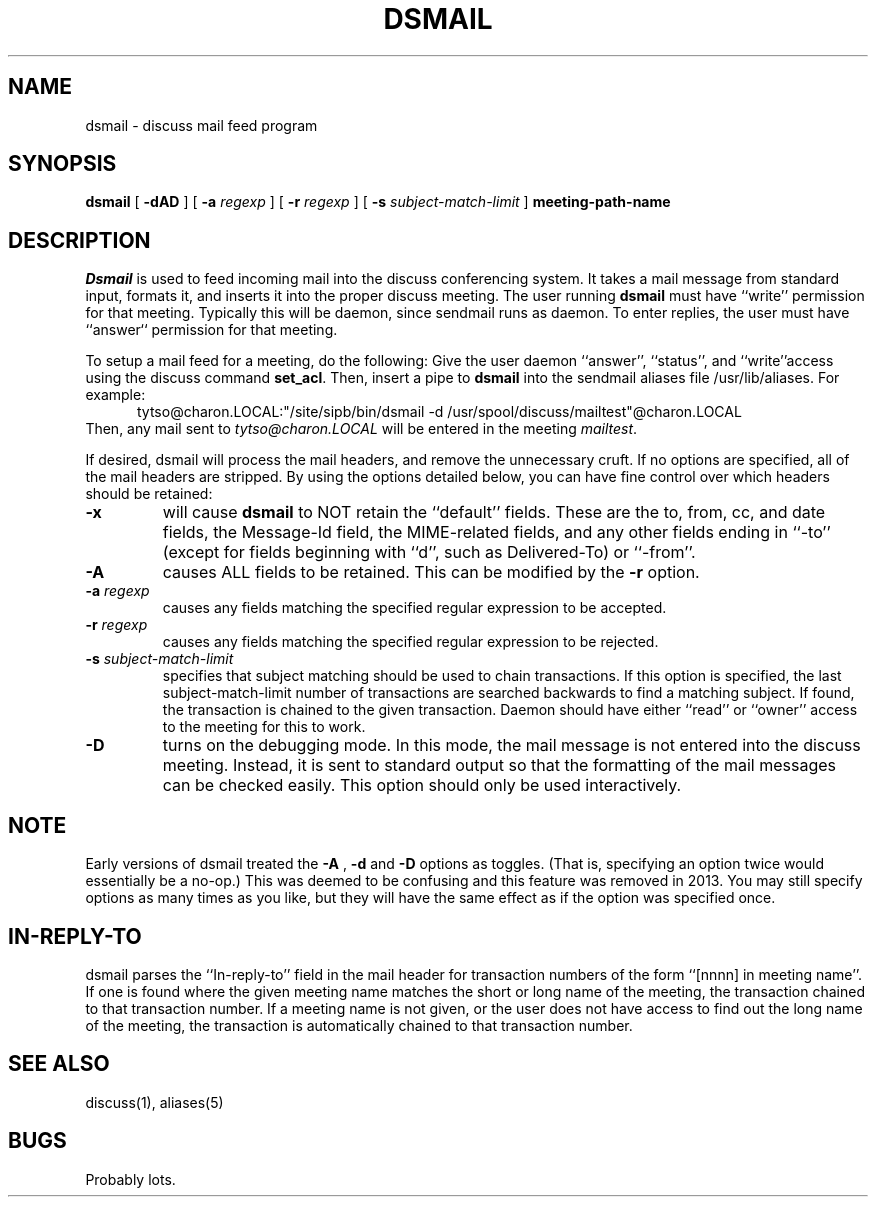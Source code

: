 .TH DSMAIL 1 "12 Feb 93" "Student Information Processing Board"
.SH NAME
dsmail \- discuss mail feed program
.SH SYNOPSIS
.B dsmail
[
.B \-dAD
] [
.B \-a
.I regexp
] [
.B \-r
.I regexp
] [
.B \-s
.I subject-match-limit
]
.B meeting-path-name

.SH DESCRIPTION
.I Dsmail
is used to feed incoming mail into the discuss conferencing system.
It takes a mail message from standard input, formats it, and inserts
it into the proper discuss meeting.  The user running 
.B dsmail
must have ``write'' permission for that meeting.  Typically this will
be daemon, since sendmail runs as daemon.  To enter replies, the user
must have ``answer`` permission for that meeting.
.PP
To setup a mail feed for a meeting, do the following:  Give the user
daemon ``answer'', ``status'', and ``write''access using the discuss command
.BR set_acl .
Then, insert a pipe to
.B dsmail
into the sendmail aliases file /usr/lib/aliases.  For example:
.in +0.5i
tytso@charon.LOCAL:"/site/sipb/bin/dsmail -d 
/usr/spool/discuss/mailtest"@charon.LOCAL
.in
Then, any mail sent to 
.I tytso@charon.LOCAL
will be entered in the meeting
.IR mailtest .
.PP
If desired, dsmail will process the mail headers, and remove the
unnecessary cruft.  If no options are specified, all of the mail
headers are stripped.  By using the options detailed below, you can
have fine control over which headers should be retained:
.TP
.B \-x
will cause
.B dsmail
to NOT retain the ``default'' fields.  These are the to, from, cc, and
date fields, the Message-Id field, the MIME-related fields, and any
other fields ending in ``-to'' (except for fields beginning with
``d'', such as Delivered-To) or ``-from''.
.TP
.B \-A
causes ALL fields to be retained.  This can be modified by the 
.B \-r
option.
.TP
.B \-a \fIregexp
causes any fields matching the specified regular expression to be
accepted.
.TP
.B \-r \fIregexp
causes any fields matching the specified regular expression to be
rejected.
.TP
.B \-s \fIsubject-match-limit
specifies that subject matching should be used to chain transactions.  
If this option is specified, the last subject-match-limit number of
transactions are searched backwards to find a matching subject.  If found, the
transaction is chained to the given transaction.  Daemon should have either
``read'' or ``owner'' access to the meeting for this to work.
.TP
.B \-D
turns on the debugging mode.  In this mode, the mail message is not
entered into the discuss meeting.  Instead, it is sent to standard
output so that the formatting of the mail messages can be checked
easily.   This option should only be used interactively.

.SH "NOTE"
Early versions of dsmail treated the
.B \-A
,
.B \-d
and
.B \-D
options as toggles.  (That is, specifying an option twice would
essentially be a no-op.)  This was deemed to be confusing and
this feature was removed in 2013.  You may still specify options as many
times as you like, but they will have the same effect as if the option
was specified once.

.SH "IN-REPLY-TO"
dsmail parses the ``In-reply-to'' field in the mail header for
transaction numbers of the form ``[nnnn] in meeting name''.  If one is
found where the given meeting name matches the short or long name of
the meeting, the transaction chained to that transaction number.  If a
meeting name is not given, or the user does not have access to find
out the long name of the meeting, the transaction is automatically
chained to that transaction number.

.SH "SEE ALSO"
discuss(1), aliases(5)
.SH BUGS
Probably lots.
